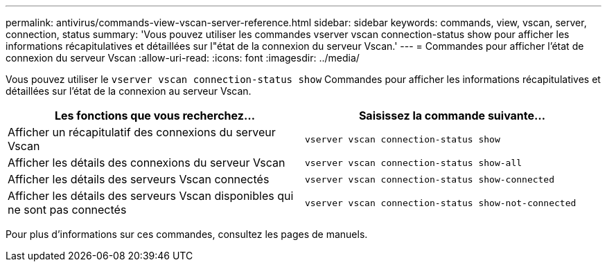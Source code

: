 ---
permalink: antivirus/commands-view-vscan-server-reference.html 
sidebar: sidebar 
keywords: commands, view, vscan, server, connection, status 
summary: 'Vous pouvez utiliser les commandes vserver vscan connection-status show pour afficher les informations récapitulatives et détaillées sur l"état de la connexion du serveur Vscan.' 
---
= Commandes pour afficher l'état de connexion du serveur Vscan
:allow-uri-read: 
:icons: font
:imagesdir: ../media/


[role="lead"]
Vous pouvez utiliser le `vserver vscan connection-status show` Commandes pour afficher les informations récapitulatives et détaillées sur l'état de la connexion au serveur Vscan.

|===
| Les fonctions que vous recherchez... | Saisissez la commande suivante... 


 a| 
Afficher un récapitulatif des connexions du serveur Vscan
 a| 
`vserver vscan connection-status show`



 a| 
Afficher les détails des connexions du serveur Vscan
 a| 
`vserver vscan connection-status show-all`



 a| 
Afficher les détails des serveurs Vscan connectés
 a| 
`vserver vscan connection-status show-connected`



 a| 
Afficher les détails des serveurs Vscan disponibles qui ne sont pas connectés
 a| 
`vserver vscan connection-status show-not-connected`

|===
Pour plus d'informations sur ces commandes, consultez les pages de manuels.
